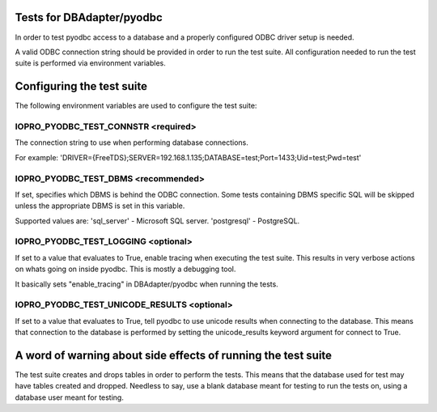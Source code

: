 Tests for DBAdapter/pyodbc
======================

In order to test pyodbc access to a database and a properly configured
ODBC driver setup is needed.

A valid ODBC connection string should be provided in order to run the
test suite. All configuration needed to run the test suite is
performed via environment variables.


Configuring the test suite
==========================

The following environment variables are used to configure the test
suite:


IOPRO_PYODBC_TEST_CONNSTR <required>
------------------------------------

The connection string to use when performing database connections.

For example:
'DRIVER={FreeTDS};SERVER=192.168.1.135;DATABASE=test;Port=1433;Uid=test;Pwd=test'

IOPRO_PYODBC_TEST_DBMS <recommended>
------------------------------------

If set, specifies which DBMS is behind the ODBC connection. Some
tests containing DBMS specific SQL will be skipped unless the
appropriate DBMS is set in this variable.

Supported values are:
'sql_server' - Microsoft SQL server.
'postgresql' - PostgreSQL.


IOPRO_PYODBC_TEST_LOGGING <optional>
------------------------------------

If set to a value that evaluates to True, enable tracing when
executing the test suite. This results in very verbose actions on
whats going on inside pyodbc. This is mostly a debugging tool.

It basically sets "enable_tracing" in DBAdapter/pyodbc when running the
tests.


IOPRO_PYODBC_TEST_UNICODE_RESULTS <optional>
--------------------------------------------

If set to a value that evaluates to True, tell pyodbc to use unicode
results when connecting to the database. This means that connection to
the database is performed by setting the unicode_results keyword
argument for connect to True.


A word of warning about side effects of running the test suite
==============================================================

The test suite creates and drops tables in order to perform the
tests. This means that the database used for test may have tables
created and dropped. Needless to say, use a blank database meant for
testing to run the tests on, using a database user meant for testing.
